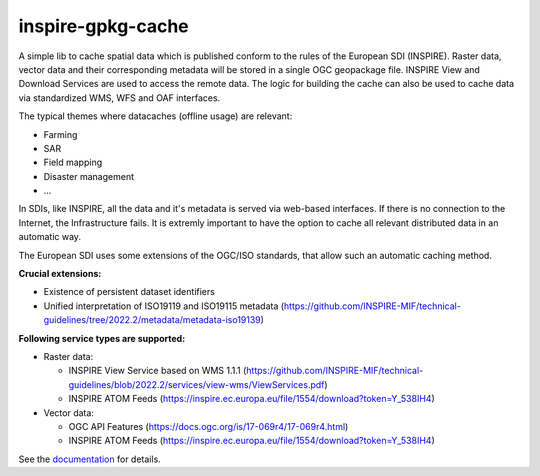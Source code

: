 inspire-gpkg-cache
------------------

A simple lib to cache spatial data which is published conform to the rules of the European SDI (INSPIRE).
Raster data, vector data and their corresponding metadata will be stored in a single OGC geopackage file. 
INSPIRE View and Download Services are used to access the remote data. The logic for building the cache
can also be used to cache data via standardized WMS, WFS and OAF interfaces. 

The typical themes where datacaches (offline usage) are relevant:

* Farming
* SAR 
* Field mapping
* Disaster management
* ...

In SDIs, like INSPIRE, all the data and it's metadata is served via web-based interfaces. If there is no connection to the Internet,
the Infrastructure fails.
It is extremly important to have the option to cache all relevant distributed data in an automatic way.

The European SDI uses some extensions of the OGC/ISO standards, that allow such an automatic caching method. 

**Crucial extensions:**

* Existence of persistent dataset identifiers
* Unified interpretation of ISO19119 and ISO19115 metadata (https://github.com/INSPIRE-MIF/technical-guidelines/tree/2022.2/metadata/metadata-iso19139)

**Following service types are supported:**

* Raster data:

  * INSPIRE View Service based on WMS 1.1.1 (https://github.com/INSPIRE-MIF/technical-guidelines/blob/2022.2/services/view-wms/ViewServices.pdf)
  * INSPIRE ATOM Feeds (https://inspire.ec.europa.eu/file/1554/download?token=Y_538IH4)

* Vector data:
  
  * OGC API Features (https://docs.ogc.org/is/17-069r4/17-069r4.html)
  * INSPIRE ATOM Feeds (https://inspire.ec.europa.eu/file/1554/download?token=Y_538IH4)


See the `documentation <https://inspire-gpkg-cache.readthedocs.io/en/latest/index.html>`_ for details.
